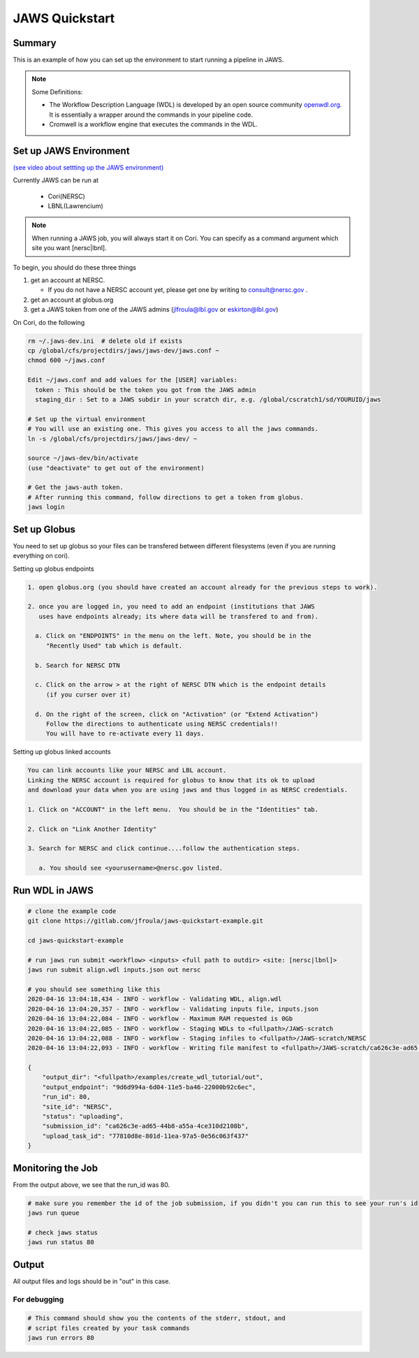 ===============
JAWS Quickstart
===============

.. role:: bash(code)
  :language: bash

*******
Summary
*******

This is an example of how you can set up the environment to start running a pipeline in JAWS.

.. note:: 
    Some Definitions:

    * The Workflow Description Language (WDL) is developed by an open source community `openwdl.org <openwdl.org>`_. It is essentially a wrapper around the commands in your pipeline code.  
    * Cromwell is a workflow engine that executes the commands in the WDL.

*******************************
Set up JAWS Environment 
*******************************


`(see video about settting up the JAWS environment) <https://youtu.be/7qXpMNdQjdw>`_

Currently JAWS can be run at 

  * Cori(NERSC)
  * LBNL(Lawrencium)  

.. note::
    When running a JAWS job, you will always start it on Cori. You can specify as a command argument which site you want [nersc|lbnl].


To begin, you should do these three things 

1) get an account at NERSC.  

   - If you do not have a NERSC account yet, please get one by writing to consult@nersc.gov .  

2) get an account at globus.org

3) get a JAWS token from one of the JAWS admins (jlfroula@lbl.gov or eskirton@lbl.gov)


On Cori, do the following

.. code-block:: bash

    rm ~/.jaws-dev.ini  # delete old if exists
    cp /global/cfs/projectdirs/jaws/jaws-dev/jaws.conf ~
    chmod 600 ~/jaws.conf

    Edit ~/jaws.conf and add values for the [USER] variables:
      token : This should be the token you got from the JAWS admin
      staging_dir : Set to a JAWS subdir in your scratch dir, e.g. /global/cscratch1/sd/YOURUID/jaws

    # Set up the virtual environment
    # You will use an existing one. This gives you access to all the jaws commands.
    ln -s /global/cfs/projectdirs/jaws/jaws-dev/ ~

    source ~/jaws-dev/bin/activate
    (use "deactivate" to get out of the environment)

    # Get the jaws-auth token. 
    # After running this command, follow directions to get a token from globus.
    jaws login


*************
Set up Globus 
*************

You need to set up globus so your files can be transfered between different filesystems (even if you are running everything on cori).  

Setting up globus endpoints

.. code-block:: bash

    1. open globus.org (you should have created an account already for the previous steps to work).

    2. once you are logged in, you need to add an endpoint (institutions that JAWS
       uses have endpoints already; its where data will be transfered to and from).

      a. Click on "ENDPOINTS" in the menu on the left. Note, you should be in the
         "Recently Used" tab which is default.

      b. Search for NERSC DTN

      c. Click on the arrow > at the right of NERSC DTN which is the endpoint details 
         (if you curser over it)

      d. On the right of the screen, click on "Activation" (or "Extend Activation")
         Follow the directions to authenticate using NERSC credentials!!
         You will have to re-activate every 11 days.


Setting up globus linked accounts 

.. code-block:: bash

    You can link accounts like your NERSC and LBL account. 
    Linking the NERSC account is required for globus to know that its ok to upload 
    and download your data when you are using jaws and thus logged in as NERSC credentials. 

    1. Click on "ACCOUNT" in the left menu.  You should be in the "Identities" tab. 

    2. Click on "Link Another Identity"

    3. Search for NERSC and click continue....follow the authentication steps.  

       a. You should see <yourusername>@nersc.gov listed.   


***************
Run WDL in JAWS
***************

.. code-block:: bash

    # clone the example code
    git clone https://gitlab.com/jfroula/jaws-quickstart-example.git

    cd jaws-quickstart-example

    # run jaws run submit <workflow> <inputs> <full path to outdir> <site: [nersc|lbnl]>
    jaws run submit align.wdl inputs.json out nersc

    # you should see something like this
    2020-04-16 13:04:18,434 - INFO - workflow - Validating WDL, align.wdl
    2020-04-16 13:04:20,357 - INFO - workflow - Validating inputs file, inputs.json
    2020-04-16 13:04:22,084 - INFO - workflow - Maximum RAM requested is 0Gb
    2020-04-16 13:04:22,085 - INFO - workflow - Staging WDLs to <fullpath>/JAWS-scratch
    2020-04-16 13:04:22,088 - INFO - workflow - Staging infiles to <fullpath>/JAWS-scratch/NERSC
    2020-04-16 13:04:22,093 - INFO - workflow - Writing file manifest to <fullpath>/JAWS-scratch/ca626c3e-ad65-44b8-a55a-4ce310d2108b.tsv

    {
        "output_dir": "<fullpath>/examples/create_wdl_tutorial/out",
        "output_endpoint": "9d6d994a-6d04-11e5-ba46-22000b92c6ec",
        "run_id": 80,
        "site_id": "NERSC",
        "status": "uploading",
        "submission_id": "ca626c3e-ad65-44b8-a55a-4ce310d2108b",
        "upload_task_id": "77810d8e-801d-11ea-97a5-0e56c063f437"
    }
    

******************
Monitoring the Job
******************

From the output above, we see that the run_id was 80.

.. code-block:: bash

    # make sure you remember the id of the job submission, if you didn't you can run this to see your run's id
    jaws run queue
    
    # check jaws status
    jaws run status 80

***********
Output
***********
All output files and logs should be in "out" in this case.

For debugging
-------------

.. code-block:: bash

    # This command should show you the contents of the stderr, stdout, and 
    # script files created by your task commands
    jaws run errors 80


